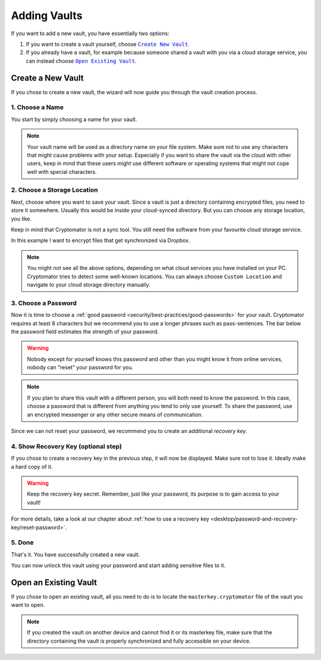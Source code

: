 Adding Vaults
=============

If you want to add a new vault, you have essentially two options:

#. If you want to create a vault yourself, choose |CreateVault|_.
#. If you already have a vault, for example because someone shared a vault with you via a cloud storage service, you can instead choose |OpenVault|_.

.. image:: ../img/desktop/create-or-open-vault.png
    :alt: Create a new or open an existing vault

.. |CreateVault| replace:: ``Create New Vault``
.. _CreateVault: ./adding-vaults.html#create-a-new-vault

.. |OpenVault| replace:: ``Open Existing Vault``
.. _OpenVault: ./adding-vaults.html#open-an-existing-vault


.. _desktop/adding-vaults/create-a-new-vault:

Create a New Vault
------------------

If you chose to create a new vault, the wizard will now guide you through the vault creation process.


.. _desktop/adding-vaults/1.-choose-a-name:

1. Choose a Name
^^^^^^^^^^^^^^^^

You start by simply choosing a name for your vault.

.. image:: ../img/desktop/add-vault-1.png
    :alt: Choosing "My first Vault" as a vault name

.. note::

    Your vault name will be used as a directory name on your file system.
    Make sure not to use any characters that might cause problems with your setup.
    Especially if you want to share the vault via the cloud with other users, keep in mind that these users might use different software or operating systems that might not cope well with special characters.


.. _desktop/adding-vaults/2.-choose-a-storage-location:

2. Choose a Storage Location
^^^^^^^^^^^^^^^^^^^^^^^^^^^^

Next, choose where you want to save your vault.
Since a vault is just a directory containing encrypted files, you need to store it somewhere.
Usually this would be inside your cloud-synced directory.
But you can choose any storage location, you like.

Keep in mind that Cryptomator is not a sync tool.
You still need the software from your favourite cloud storage service.

In this example I want to encrypt files that get synchronized via Dropbox.

.. image:: ../img/desktop/add-vault-2.png
    :alt: Choosing Dropbox as a storage location for my vault

.. note::

    You might not see all the above options, depending on what cloud services you have installed on your PC.
    Cryptomator tries to detect some well-known locations.
    You can always choose ``Custom Location`` and navigate to your cloud storage directory manually.


.. _desktop/adding-vaults/3.-choose-a-passwords:

3. Choose a Password
^^^^^^^^^^^^^^^^^^^^^

Now it is time to choose a :ref:`good password <security/best-practices/good-passwords>` for your vault.
Cryptomator requires at least 8 characters but we recommend you to use a longer phrases such as pass-sentences.
The bar below the password field estimates the strength of your password.

.. image:: ../img/desktop/add-vault-3.png
    :alt: Choosing a sufficiently secure password

.. warning::

    Nobody except for yourself knows this password and other than you might know it from online services, nobody can "reset" your password for you.
    
.. note:: 
    If you plan to share this vault with a different person, you will both need to know the password.
    In this case, choose a password that is different from anything you tend to only use yourself.
    To share the password, use an encrypted messenger or any other secure means of communication.

Since we can not reset your password, we recommend you to create an additional *recovery key*.


.. _desktop/adding-vaults/4.-show-recovery-key-(optional-step):

4. Show Recovery Key (optional step)
^^^^^^^^^^^^^^^^^^^^^^^^^^^^^^^^^^^^

If you chose to create a recovery key in the previous step, it will now be displayed.
Make sure not to lose it.
Ideally make a hard copy of it.

.. image:: ../img/desktop/add-vault-4.png
    :alt: Showing the recovery key

.. warning::

    Keep the recovery key secret. Remember, just like your password, its purpose is to gain access to your vault!

For more details, take a look at our chapter about :ref:`how to use a recovery key <desktop/password-and-recovery-key/reset-password>`.

.. _desktop/adding-vaults/5.-done:

5. Done
^^^^^^^

That's it.
You have successfully created a new vault.

You can now unlock this vault using your password and start adding sensitive files to it.

.. image:: ../img/desktop/add-vault-5.png
    :alt: Showing the recovery key


.. _desktop/adding-vaults/open-an-existing-vault:

Open an Existing Vault
----------------------

If you chose to open an existing vault, all you need to do is to locate the ``masterkey.cryptomator`` file of the vault you want to open.

.. note::

    If you created the vault on another device and cannot find it or its masterkey file, make sure that the directory containing the vault is properly synchronized and fully accessible on your device.
